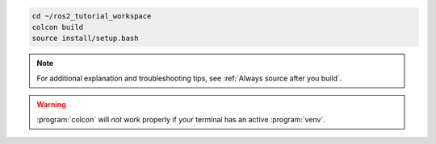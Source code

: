 .. code :: console

    cd ~/ros2_tutorial_workspace
    colcon build
    source install/setup.bash

.. note::

   For additional explanation and troubleshooting tips, see :ref:`Always source after you build`.

.. warning::

    :program:`colcon` will *not* work properly if your terminal has an active :program:`venv`.